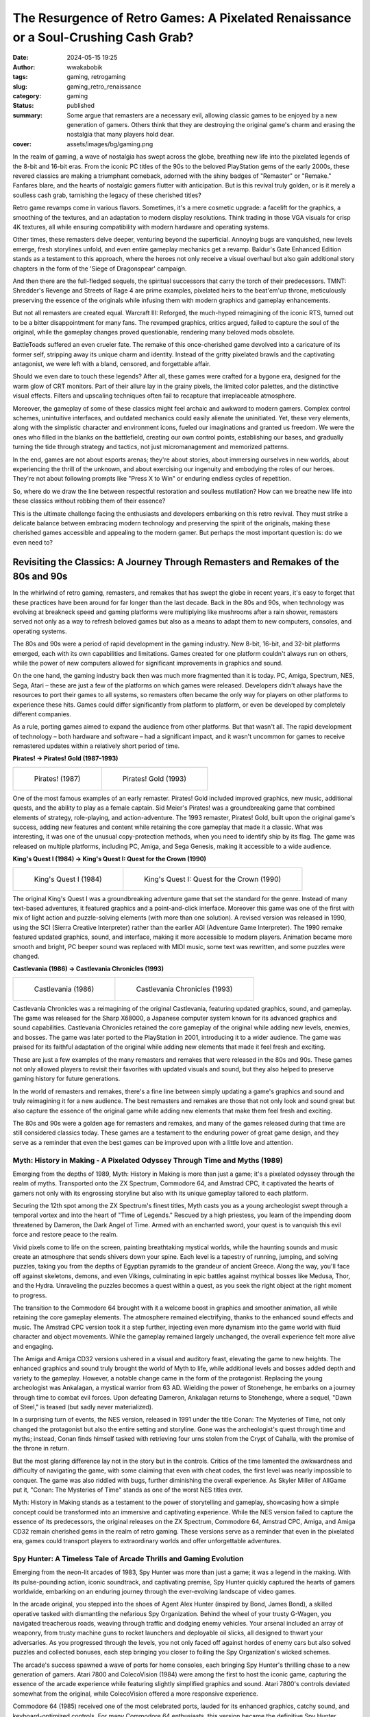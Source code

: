 ####################################################################################
The Resurgence of Retro Games: A Pixelated Renaissance or a Soul-Crushing Cash Grab?
####################################################################################
:date: 2024-05-15 19:25
:author: wwakabobik
:tags: gaming, retrogaming
:slug: gaming_retro_renaissance
:category: gaming
:status: published
:summary: Some argue that remasters are a necessary evil, allowing classic games to be enjoyed by a new generation of gamers. Others think that they are destroying the original game's charm and erasing the nostalgia that many players hold dear.
:cover: assets/images/bg/gaming.png

In the realm of gaming, a wave of nostalgia has swept across the globe, breathing new life into the pixelated legends of the 8-bit and 16-bit eras. From the iconic PC titles of the 90s to the beloved PlayStation gems of the early 2000s, these revered classics are making a triumphant comeback, adorned with the shiny badges of "Remaster" or "Remake." Fanfares blare, and the hearts of nostalgic gamers flutter with anticipation. But is this revival truly golden, or is it merely a soulless cash grab, tarnishing the legacy of these cherished titles?

.. image:: /assets/images/articles/gaming/retro_remakes/001_re_remake.webp
   :alt: Resident Evil Remake

Retro game revamps come in various flavors. Sometimes, it's a mere cosmetic upgrade: a facelift for the graphics, a smoothing of the textures, and an adaptation to modern display resolutions. Think trading in those VGA visuals for crisp 4K textures, all while ensuring compatibility with modern hardware and operating systems.

.. image:: /assets/images/articles/gaming/retro_remakes/002_bg.webp
   :alt: Baldur's Gate Enhanced Edition

Other times, these remasters delve deeper, venturing beyond the superficial. Annoying bugs are vanquished, new levels emerge, fresh storylines unfold, and even entire gameplay mechanics get a revamp. Baldur's Gate Enhanced Edition stands as a testament to this approach, where the heroes not only receive a visual overhaul but also gain additional story chapters in the form of the 'Siege of Dragonspear' campaign.

.. image:: /assets/images/articles/gaming/retro_remakes/003_tmnt.gif
   :alt: TMNT: Shredder's Revenge

And then there are the full-fledged sequels, the spiritual successors that carry the torch of their predecessors. TMNT: Shredder's Revenge and Streets of Rage 4 are prime examples, pixelated heirs to the beat'em'up throne, meticulously preserving the essence of the originals while infusing them with modern graphics and gameplay enhancements.

.. image:: /assets/images/articles/gaming/retro_remakes/004_warcraft_reforged.webp
   :alt: Warcraft III: Reforged

But not all remasters are created equal. Warcraft III: Reforged, the much-hyped reimagining of the iconic RTS, turned out to be a bitter disappointment for many fans. The revamped graphics, critics argued, failed to capture the soul of the original, while the gameplay changes proved questionable, rendering many beloved mods obsolete.

.. image:: /assets/images/articles/gaming/retro_remakes/005_battletoads.webp
   :alt: BattleToads

BattleToads suffered an even crueler fate. The remake of this once-cherished game devolved into a caricature of its former self, stripping away its unique charm and identity. Instead of the gritty pixelated brawls and the captivating antagonist, we were left with a bland, censored, and forgettable affair.

.. image:: /assets/images/articles/gaming/retro_remakes/006_crt.gif
   :alt: CRT filter effect

Should we even dare to touch these legends? After all, these games were crafted for a bygone era, designed for the warm glow of CRT monitors. Part of their allure lay in the grainy pixels, the limited color palettes, and the distinctive visual effects. Filters and upscaling techniques often fail to recapture that irreplaceable atmosphere.

.. image:: /assets/images/articles/gaming/retro_remakes/007_nether.jpeg
   :alt: Archaic interfaces and direct controls in Nether Earth

Moreover, the gameplay of some of these classics might feel archaic and awkward to modern gamers. Complex control schemes, unintuitive interfaces, and outdated mechanics could easily alienate the uninitiated. Yet, these very elements, along with the simplistic character and environment icons, fueled our imaginations and granted us freedom. We were the ones who filled in the blanks on the battlefield, creating our own control points, establishing our bases, and gradually turning the tide through strategy and tactics, not just micromanagement and memorized patterns.

.. image:: /assets/images/articles/gaming/retro_remakes/008_another_world.gif
   :alt: Another World even now looks like a piece of art - with rich story and brilliant visuals

In the end, games are not about esports arenas; they're about stories, about immersing ourselves in new worlds, about experiencing the thrill of the unknown, and about exercising our ingenuity and embodying the roles of our heroes. They're not about following prompts like "Press X to Win" or enduring endless cycles of repetition.

.. image:: /assets/images/articles/gaming/retro_remakes/009_skip_level.png
   :alt: Why you need to play the game, if you can just skip the level?

So, where do we draw the line between respectful restoration and soulless mutilation? How can we breathe new life into these classics without robbing them of their essence?

.. image:: /assets/images/articles/gaming/retro_remakes/010_broforce.gif
   :alt: Broforce - a good example of modern game with retro style

This is the ultimate challenge facing the enthusiasts and developers embarking on this retro revival. They must strike a delicate balance between embracing modern technology and preserving the spirit of the originals, making these cherished games accessible and appealing to the modern gamer. But perhaps the most important question is: do we even need to?


Revisiting the Classics: A Journey Through Remasters and Remakes of the 80s and 90s
===================================================================================

In the whirlwind of retro gaming, remasters, and remakes that has swept the globe in recent years, it's easy to forget that these practices have been around for far longer than the last decade. Back in the 80s and 90s, when technology was evolving at breakneck speed and gaming platforms were multiplying like mushrooms after a rain shower, remasters served not only as a way to refresh beloved games but also as a means to adapt them to new computers, consoles, and operating systems.

.. image:: /assets/images/articles/gaming/retro_remakes/011_pitfall.gif
   :alt: Many games were ported to different platforms, like Pitfall

The 80s and 90s were a period of rapid development in the gaming industry. New 8-bit, 16-bit, and 32-bit platforms emerged, each with its own capabilities and limitations. Games created for one platform couldn't always run on others, while the power of new computers allowed for significant improvements in graphics and sound.

.. image:: /assets/images/articles/gaming/retro_remakes/012_atari_ad.webp
   :alt: Platforms changed rapidly, and games needed to be adapted

On the one hand, the gaming industry back then was much more fragmented than it is today. PC, Amiga, Spectrum, NES, Sega, Atari – these are just a few of the platforms on which games were released. Developers didn't always have the resources to port their games to all systems, so remasters often became the only way for players on other platforms to experience these hits. Games could differ significantly from platform to platform, or even be developed by completely different companies.

.. image:: /assets/images/articles/gaming/retro_remakes/013_gaming_pcs.webp
   :alt: While we were too young to even think about gaming PCs, they were already there

As a rule, porting games aimed to expand the audience from other platforms. But that wasn't all. The rapid development of technology – both hardware and software – had a significant impact, and it wasn't uncommon for games to receive remastered updates within a relatively short period of time.

**Pirates! -> Pirates! Gold (1987-1993)**

.. table::
   :class: no-border centered-table italic-caption

   +------------------------------------------------------------------------------------+-----------------------------------------------------------------------------------+
   | .. figure:: /assets/images/articles/gaming/retro_remakes/015_pirates_original.gif  | .. figure:: /assets/images/articles/gaming/retro_remakes/016_pirates_gold.jpeg    |
   |    :alt: Pirates! (1987)                                                           |    :alt: Pirates! Gold (1993)                                                     |
   |    :width: 100%                                                                    |    :width: 100%                                                                   |
   |                                                                                    |                                                                                   |
   |    Pirates! (1987)                                                                 |    Pirates! Gold (1993)                                                           |
   |                                                                                    |                                                                                   |
   +------------------------------------------------------------------------------------+-----------------------------------------------------------------------------------+


One of the most famous examples of an early remaster. Pirates! Gold included improved graphics, new music, additional quests, and the ability to play as a female captain. Sid Meier's Pirates! was a groundbreaking game that combined elements of strategy, role-playing, and action-adventure. The 1993 remaster, Pirates! Gold, built upon the original game's success, adding new features and content while retaining the core gameplay that made it a classic. What was interesting, it was one of the unusual copy-protection methods, when you need to identify ship by its flag. The game was released on multiple platforms, including PC, Amiga, and Sega Genesis, making it accessible to a wide audience.

**King's Quest I (1984) -> King's Quest I: Quest for the Crown (1990)**

.. table::
   :class: no-border centered-table italic-caption

   +-----------------------------------------------------------------------------------+-----------------------------------------------------------------------------------+
   | .. figure:: /assets/images/articles/gaming/retro_remakes/019_kings_quest_1984.png | .. figure:: /assets/images/articles/gaming/retro_remakes/020_kings_quest_1990.gif |
   |    :alt: King's Quest I (1984)                                                    |    :alt: King's Quest I: Quest for                                                |
   |    :width: 100%                                                                   |    :width: 100%                                                                   |
   |                                                                                   |                                                                                   |
   |    King's Quest I (1984)                                                          |    King's Quest I: Quest for the Crown (1990)                                     |
   |                                                                                   |                                                                                   |
   +-----------------------------------------------------------------------------------+-----------------------------------------------------------------------------------+


The original King's Quest I was a groundbreaking adventure game that set the standard for the genre. Instead of many text-based adventures, it featured graphics and a point-and-click interface. Moreover this game was one of the first with mix of light action and puzzle-solving elements (with more than one solution). A revised version was released in 1990, using the SCI (Sierra Creative Interpreter) rather than the earlier AGI (Adventure Game Interpreter). The 1990 remake featured updated graphics, sound, and interface, making it more accessible to modern players. Animation became more smooth and bright, PC beeper sound was replaced with MIDI music, some text was rewritten, and some puzzles were changed.

**Сastlevania (1986) -> Castlevania Chronicles (1993)**

.. table::
   :class: no-border centered-table italic-caption

   +-----------------------------------------------------------------------------------+-----------------------------------------------------------------------------------+
   | .. figure:: /assets/images/articles/gaming/retro_remakes/021_castlevania_1986.gif | .. figure:: /assets/images/articles/gaming/retro_remakes/022_castlevania_1993.gif |
   |    :alt: Castlevania (1986)                                                       |    :alt: Castlevania Chronicles (1993)                                            |
   |    :width: 100%                                                                   |    :width: 100%                                                                   |
   |                                                                                   |                                                                                   |
   |    Castlevania (1986)                                                             |    Castlevania Chronicles (1993)                                                  |
   |                                                                                   |                                                                                   |
   +-----------------------------------------------------------------------------------+-----------------------------------------------------------------------------------+

Castlevania Chronicles was a reimagining of the original Castlevania, featuring updated graphics, sound, and gameplay. The game was released for the Sharp X68000, a Japanese computer system known for its advanced graphics and sound capabilities. Castlevania Chronicles retained the core gameplay of the original while adding new levels, enemies, and bosses. The game was later ported to the PlayStation in 2001, introducing it to a wider audience. The game was praised for its faithful adaptation of the original while adding new elements that made it feel fresh and exciting.

.. image:: /assets/images/articles/gaming/retro_remakes/023_platforms_trend.png
   :alt: Gaming platforms trend

These are just a few examples of the many remasters and remakes that were released in the 80s and 90s. These games not only allowed players to revisit their favorites with updated visuals and sound, but they also helped to preserve gaming history for future generations.

.. image:: /assets/images/articles/gaming/retro_remakes/024_archive.jpeg
   :alt: We all always remember our first games and like to get back to feed our nostalgia

In the world of remasters and remakes, there's a fine line between simply updating a game's graphics and sound and truly reimagining it for a new audience. The best remasters and remakes are those that not only look and sound great but also capture the essence of the original game while adding new elements that make them feel fresh and exciting.

.. image:: /assets/images/articles/gaming/retro_remakes/025_pixels.gif
   :alt: We all love pixels - it's our life's foundation bricks

The 80s and 90s were a golden age for remasters and remakes, and many of the games released during that time are still considered classics today. These games are a testament to the enduring power of great game design, and they serve as a reminder that even the best games can be improved upon with a little love and attention.

Myth: History in Making - A Pixelated Odyssey Through Time and Myths (1989)
---------------------------------------------------------------------------

Emerging from the depths of 1989, Myth: History in Making is more than just a game; it's a pixelated odyssey through the realm of myths. Transported onto the ZX Spectrum, Commodore 64, and Amstrad CPC, it captivated the hearts of gamers not only with its engrossing storyline but also with its unique gameplay tailored to each platform.

.. image:: /assets/images/articles/gaming/retro_remakes/026_myth_zx.gif
   :alt: Myth: History in Making on ZX Spectrum

Securing the 12th spot among the ZX Spectrum's finest titles, Myth casts you as a young archeologist swept through a temporal vortex and into the heart of "Time of Legends." Rescued by a high priestess, you learn of the impending doom threatened by Dameron, the Dark Angel of Time. Armed with an enchanted sword, your quest is to vanquish this evil force and restore peace to the realm.

Vivid pixels come to life on the screen, painting breathtaking mystical worlds, while the haunting sounds and music create an atmosphere that sends shivers down your spine. Each level is a tapestry of running, jumping, and solving puzzles, taking you from the depths of Egyptian pyramids to the grandeur of ancient Greece. Along the way, you'll face off against skeletons, demons, and even Vikings, culminating in epic battles against mythical bosses like Medusa, Thor, and the Hydra. Unraveling the puzzles becomes a quest within a quest, as you seek the right object at the right moment to progress.

.. image:: /assets/images/articles/gaming/retro_remakes/027_myth_c64.gif
   :alt: Myth: History in Making on Commodore 64

The transition to the Commodore 64 brought with it a welcome boost in graphics and smoother animation, all while retaining the core gameplay elements. The atmosphere remained electrifying, thanks to the enhanced sound effects and music. The Amstrad CPC version took it a step further, injecting even more dynamism into the game world with fluid character and object movements. While the gameplay remained largely unchanged, the overall experience felt more alive and engaging.

.. image:: /assets/images/articles/gaming/retro_remakes/028_myth_amiga.gif
   :alt: Myth: History in Making on Amiga

The Amiga and Amiga CD32 versions ushered in a visual and auditory feast, elevating the game to new heights. The enhanced graphics and sound truly brought the world of Myth to life, while additional levels and bosses added depth and variety to the gameplay. However, a notable change came in the form of the protagonist. Replacing the young archeologist was Ankalagan, a mystical warrior from 63 AD. Wielding the power of Stonehenge, he embarks on a journey through time to combat evil forces. Upon defeating Dameron, Ankalagan returns to Stonehenge, where a sequel, "Dawn of Steel," is teased (but sadly never materialized).

.. image:: /assets/images/articles/gaming/retro_remakes/029_conan_nes.png
   :alt: Conan: The Mysteries of Time on NES

In a surprising turn of events, the NES version, released in 1991 under the title Conan: The Mysteries of Time, not only changed the protagonist but also the entire setting and storyline. Gone was the archeologist's quest through time and myths; instead, Conan finds himself tasked with retrieving four urns stolen from the Crypt of Cahalla, with the promise of the throne in return.

.. image:: /assets/images/articles/gaming/retro_remakes/030_conan_nes.png
   :alt: Conan: The Mysteries of Time on NES

But the most glaring difference lay not in the story but in the controls. Critics of the time lamented the awkwardness and difficulty of navigating the game, with some claiming that even with cheat codes, the first level was nearly impossible to conquer. The game was also riddled with bugs, further diminishing the overall experience. As Skyler Miller of AllGame put it, "Conan: The Mysteries of Time" stands as one of the worst NES titles ever.

.. image:: /assets/images/articles/gaming/retro_remakes/031_myth_zx.png
   :alt: Myth: History in Making on ZX is visual and auditory feast

Myth: History in Making stands as a testament to the power of storytelling and gameplay, showcasing how a simple concept could be transformed into an immersive and captivating experience. While the NES version failed to capture the essence of its predecessors, the original releases on the ZX Spectrum, Commodore 64, Amstrad CPC, Amiga, and Amiga CD32 remain cherished gems in the realm of retro gaming. These versions serve as a reminder that even in the pixelated era, games could transport players to extraordinary worlds and offer unforgettable adventures.

Spy Hunter: A Timeless Tale of Arcade Thrills and Gaming Evolution
------------------------------------------------------------------

Emerging from the neon-lit arcades of 1983, Spy Hunter was more than just a game; it was a legend in the making. With its pulse-pounding action, iconic soundtrack, and captivating premise, Spy Hunter quickly captured the hearts of gamers worldwide, embarking on an enduring journey through the ever-evolving landscape of video games.

.. image:: /assets/images/articles/gaming/retro_remakes/032_spy_hunter_arcade.gif
   :alt: Spy Hunter on arcade

In the arcade original, you stepped into the shoes of Agent Alex Hunter (inspired by Bond, James Bond), a skilled operative tasked with dismantling the nefarious Spy Organization. Behind the wheel of your trusty G-Wagen, you navigated treacherous roads, weaving through traffic and dodging enemy vehicles. Your arsenal included an array of weaponry, from trusty machine guns to rocket launchers and deployable oil slicks, all designed to thwart your adversaries. As you progressed through the levels, you not only faced off against hordes of enemy cars but also solved puzzles and collected bonuses, each step bringing you closer to foiling the Spy Organization's wicked schemes.

.. image:: /assets/images/articles/gaming/retro_remakes/033_spy_hunter_7800.gif
   :alt: Spy Hunter on Atari 7800

The arcade's success spawned a wave of ports for home consoles, each bringing Spy Hunter's thrilling chase to a new generation of gamers. Atari 7800 and ColecoVision (1984) were among the first to host the iconic game, capturing the essence of the arcade experience while featuring slightly simplified graphics and sound. Atari 7800's controls deviated somewhat from the original, while ColecoVision offered a more responsive experience.

.. image:: /assets/images/articles/gaming/retro_remakes/034_spy_hunter_c64.jpeg
   :alt: Spy Hunter on Commodore 64

Commodore 64 (1985) received one of the most celebrated ports, lauded for its enhanced graphics, catchy sound, and keyboard-optimized controls. For many Commodore 64 enthusiasts, this version became the definitive Spy Hunter experience.

.. image:: /assets/images/articles/gaming/retro_remakes/035_spy_hunter_zx.png
   :alt: Spy Hunter on ZX Spectrum

ZX Spectrum (1985) presented a unique challenge for fans. The limitations of the ZX Spectrum's hardware meant that the game's graphics and sound were less impressive, and the controls required some adaptation. However, for those willing to persevere, the thrill of the chase remained intact.

.. image:: /assets/images/articles/gaming/retro_remakes/036_spy_hunter_nes.jpeg
   :alt: Spy Hunter on NES

NES (1986) delivered the most widely played port of Spy Hunter. The NES's affordability and widespread popularity made it a gateway for countless gamers to experience the adrenaline rush of Spy Hunter. While the graphics, music, and gameplay were simplified compared to the computer versions, the dynamic action and NES-friendly controls more than compensated.

.. image:: /assets/images/articles/gaming/retro_remakes/037_spy_hunter_zx_cover.gif
   :alt: Spy Hunter cover on ZX Spectrum

The Spy Hunter saga didn't end with the arcade and home console ports. The series continued to evolve with a string of sequels and reimaginings, each offering a unique take on the core gameplay.

.. image:: /assets/images/articles/gaming/retro_remakes/038_spy_hunter_2_arcade.png
   :alt: Spy Hunter II on arcade

Spy Hunter II (1987) marked a significant turning point for the series, introducing a third-person perspective that would become a hallmark of future installments. The game's release on arcades paved the way for its eventual transition to PlayStation, where it embraced 3D graphics while retaining its high-octane action.

.. image:: /assets/images/articles/gaming/retro_remakes/039_spy_hunter_2001.jpeg
   :alt: Spy Hunter on PlayStation 2

In 2001, a revitalized Spy Hunter (essentially the second arcade installment) made its way to PC, PlayStation 2, GameCube, and Xbox. This revival was followed by a numbered sequel for PlayStation 2 and Xbox – Spy Hunter 2 – and later, Spy Hunter: Nowhere To Run, inspired by the film of the same name and incorporating third-person action into the gameplay. However, these sequels failed to capture the widespread popularity of the earlier titles.

.. image:: /assets/images/articles/gaming/retro_remakes/040_super_spy_hunter.gif
   :alt: Super Spy Hunter on NES

A notable exception was Super Spy Hunter (1992) for NES, which served as a sequel (or perhaps a remake) with enhanced graphics and new bosses. The gameplay was more dynamic and varied, with branching paths and significant bonuses, giving the game a fresh lease on life. And let's not forget the soundtrack – it was simply unforgettable!

.. image:: /assets/images/articles/gaming/retro_remakes/041_super_spy_hunter.gif
   :alt: Super Spy Hunter on NES gameplay

Throughout its evolution, Spy Hunter has remained a testament to the enduring power of well-crafted gameplay. From its humble arcade origins to its home console ports and subsequent sequels, Spy Hunter has captivated gamers across generations, proving that the thrill of the chase and the satisfaction of outsmarting your foes never go out of style.

.. image:: /assets/images/articles/gaming/retro_remakes/042_spy_hunter_cover.gif
   :alt: Spy Hunter cover on NES

Whether you're reminiscing about your childhood adventures on the Atari 7800 or discovering the game's timeless appeal on modern platforms, Spy Hunter stands as a reminder that the best games are those that transcend time and technology, capturing the essence of fun and excitement that continues to resonate with players worldwide.

Old remakes and ports are good... or not?
-----------------------------------------

As a conclusion of diving into retro-remakes, I have to say that main reason was intensive evolution of gaming platforms and technologies. The games were ported to different platforms, and the remakes were made to adapt the games to new hardware and software. The remakes were made to expand the audience and to preserve the gaming history. The remakes were made to improve the graphics and sound, to add new elements, and to make the games feel fresh and exciting.

.. image:: /assets/images/articles/gaming/retro_remakes/043_games_80s.gif
   :alt: Old games was not so good as we remember, and many never been and will be remade

For sure, remakes, like Conan, wasn't always good, but in average, each new version of games was the way to make game better and extend developers' ideas. To get rid off platform limitations because of performance, graphics, music and size of the games. The remakes were made to make the games more immersive and captivating. The remakes were made to make the games more unforgettable and enjoyable. So, it was a time of win-win situation for both developers and gamers. In other words, developers makes more money and makes their ideas easier to develop and share with gamers, and gamers get more enjoyable and unforgettable experience. And make more and more experiments on further games...

.. image:: /assets/images/articles/gaming/retro_remakes/044_atari_crash_et.webp
   :alt: E.T. the Extra-Terrestrial - the game that crashed the gaming industry

This, for sure, lead to second investment wave after Atari's video games crash in 1983. More and more investors come to the gaming industry, and the gaming industry started to grow rapidly. But, in other hand, it lead to following crashes because of further failed too ambitious projects, what leads to situation, when driver of development starts to changing from developers to investors. And, for sure, remakes begin to be more and more soulless cash grabs, than pixelated renaissance.


Back to the reality we deserve: do we need remakes?
====================================================

Unlike the 80s and 90s, when remasters and remakes were a necessity, today's gaming landscape is vastly different. The rise of digital distribution platforms like GOG_ and the wealth of information available on sites like MobyGames_ have made it easier than ever for gamers to access and enjoy classic titles. The question then arises: do we really need remakes and remasters of retro games?

.. image:: /assets/images/articles/gaming/retro_remakes/045_new_games.jpeg
   :alt: If you can play new games, why you need to play old ones?

My point here, that games, like any other art, are a product of their time. They reflect the technology, culture, and design philosophies of the era in which they were created. Attempting to modernize these games risks erasing the very elements that made them special in the first place. The grainy pixels, the limited color palettes, the distinctive visual effects – these are not just technical limitations; they are part of the game's identity.

.. image:: /assets/images/articles/gaming/retro_remakes/046_raid_over_moscow.gif
   :alt: Not all games acceptable and playable now, like Raid Over Moscow, but they are iconic of their time

For sure, you can always get on retrogrades point of view and say, that you need to play only originals, on original hardware, with original controllers, and original CRT monitors. It maybe a bit expensive, old hardware will grab your space, and you will need to spend a lot of time to find and repair all the stuff, how to setup games even on emulators, even on simplified DosBox or ScummVM. Does it worth it? It looks like an art, that you need to see only in the museum, you need to travel to see Mona Lisa on Louvre, you need to go to the Hermitage to see the Rembrandt's paintings. But, in other hand, you can always buy a print, or a poster, or a postcard, or a magnet, or a t-shirt with the same picture, and you can always see it on the internet. And, for sure, you can always play a remake or a remaster of the game, and you can always watch a let's play on YouTube.

.. image:: /assets/images/articles/gaming/retro_remakes/047_dosbox.gif
   :alt: DosBox - the best way to play old games on modern hardware

Will it be different experience? For sure. Will it worth it? It depends on you. In general, digital platforms, like emulators, or just a GOG adaptations are quite simple and provides the same old games with minimal changes. Just say, you pay only service fee, and you get the game, that you can play on your modern hardware, with modern controllers, on your modern display. And, for sure, you can always play the original, if you want to. But, in other hand, remakes and remasters are more expensive, and they are more different from the original. They are more modern, they are more adapted to modern gamers, they are more adapted to modern hardware, they are more adapted to modern controllers, they are more adapted to modern displays. And, for sure, they are more adapted to modern gaming industry, with all its pros and cons.

.. image:: /assets/images/articles/gaming/retro_remakes/048_gog_setup.gif
   :alt: GOG - the best way to play old games on modern hardware

But... why do we need it? Should we pay for non-original, copy or some 'inspired' art?..


Pure remasters - why not?
--------------------------

Let's set up some terminology first. Remasters are the games, that are just adapted to modern hardware and software. Usually it's latest version of game with all of bugfixes, if applicable, most popular, non-gameplay changing mods, and with some compatibility and graphic fixes (texture upscaling, support of modern resolutions).

.. image:: /assets/images/articles/gaming/retro_remakes/049_cnc_kane.jpeg
   :alt: Kane - the main character of Command & Conquer series

As for me, it's the thing when you don't want to have a troubles and spend too much time for setup the game and\or want to play on higher resolutions\stream mode. So, you paying money for your time (yeah-yeah, even upscaling may be done by yourself, but it's not so easy, and it's not so fast).

.. table::
   :class: no-border centered-table italic-caption

   +-----------------------------------------------------------------------------------+-----------------------------------------------------------------------------------+
   | .. figure:: /assets/images/articles/gaming/retro_remakes/051_cnc_original.gif     | .. figure:: /assets/images/articles/gaming/retro_remakes/051_cnc_remaster.gif     |
   |    :alt: Command & Conquer: Tiberian Dawn (1995)                                  |    :alt: Command & Conquer Remastered Collection (2020)                           |
   |    :width: 100%                                                                   |    :width: 100%                                                                   |
   |                                                                                   |                                                                                   |
   |    Command & Conquer: Tiberian Dawn (1995)                                        |    Command & Conquer Remastered Collection (2020)                                 |
   |                                                                                   |                                                                                   |
   +-----------------------------------------------------------------------------------+-----------------------------------------------------------------------------------+

As good example of pure remaster is Command & Conquer Remastered Collection. It's just a good old C&C and Red Alert with all of the patches, with all of the mods, with all of the upscaling, with all of the compatibility fixes, with all of the modern resolutions support. And it's just a good old C&C and Red Alert, nothing more, nothing less. Updated, actually, re-drawn graphics, rewritten, more modern sound by Frank Klepacki and new network code - that's all need to get maximum from the game.

.. image:: /assets/images/articles/gaming/retro_remakes/052_kknd.gif
   :alt: KKND - Krush, Kill 'n' Destroy

Well, but it's for me, who loved this series. It wasn't the problem to run C&C:Gold on modern PC, but other games, like Wages of War or KKND were pure nightmare to setup on modern hardware. I spent a lot of time to setup them, but played just few hours. Because I was disappointed with graphics, audio and gameplay. Disappointed in my nostalgig feelings and memories. May I say it's archaic?

.. image:: /assets/images/articles/gaming/retro_remakes/053_total_annahilation.gif
   :alt: Total Annihilation - the game that has a best physics effects in RTS

So, if you thing further and imagine some newcomer gamer playing C&C... Maybe he will be disappointed too? Maybe he will not understand, why this game is so popular? Why this remaster is needed? Because art will work only in time, when it was created? Because it's not so good as modern games? Because it's not so good as modern RTS games? So, what is modern RTS games?.. Gaming industry is evolving, actually regressing to simplicity. You may complain about unbalanced C&C, or too slow gamplay, instead of "point control" strategies, like were introduced by Hearts of Iron or early Dawn of War games.

.. image:: /assets/images/articles/gaming/retro_remakes/050_dawn_of_war.gif
   :alt: Dawn of War - very first game was very good and detailed, and not overwhelmed with micromanagement

But it's not completely true... What is point of control? What is micromanagement? Excluding some parts from gameplay will add something (like dynamics), but will ruin the rest, like tactics or strategy vision. Because, let's get C&C itself, or better example, like Total Annahilation or successor - Supreme Commander, where you always need to "control" real points, choosed by yourself and your opponents, like in real war: tight terrain passes, resources, frequently points, depend on different battle and weather situations. So, it makes game more dynamic, and more creative, because you use not pre-difined patterns, but your own imagination, creativity and problem-solving skills. And, for sure, it's more interesting, than just "press X to win".

.. image:: /assets/images/articles/gaming/retro_remakes/054_supreme_commander.jpeg
   :alt: Supreme Commander - seems like the best RTS game ever

Moreover, crystallized puzzles, just in C&C levels, or even on Dune 2 with control limitations makes game more challenging. Terrain, map, object itsels becomes not just a resources, but your dynamic environment, because in original games you need to take in account gravity and weather, terrain, like in Tiberium Sun voxel terrain (and it's possible to change it), or Total Annahilation / Supreme Commander wind, fire, solar radiation conditions as well as debris and wreckage. In games, like "Behind enemy lines" you also need to use terrain, even some holes in brick wall to hit your opponent, or raze and change landscape instead of just control something. Instead of battle arena, sportish-style, balanced games, where there is no place for creativity, just another way to make it "cybersportish" or "esporthish". What for?.. To make more patternish and skillish instead of creative and variety, even when variety is not optimal and winning... Why we are playing games? For fun, for something new, unusual. Or just to win? Why not to press "X" then?

.. image:: /assets/images/articles/gaming/retro_remakes/055_red_faction.gif
   :alt: Red Faction - the game with destructable environment, probably the best in FPS genre

For sure, I understand, that simplification and balance is crucial for multiplayer games, and give possibility to change landscape, like in Red Faction game for multiplayer will be bad idea, because requires too much time for balancing. And after huge amount of time FPS gamers get finally in Call of Duty: Modern Warfare 2 a bit of destructable environment, and maybe some time will get physics with objects like it was in Half-Life 2. So... limitations, regression and simplifications have a place, for sure, but it's a question of freedom and possibilities. Should you exchange your freedom for balance and simplification? Should you exchange your creativity for patterns and skill? Repeat, repeat, remake, remaster instead of making something new?

Things getting worse, when you adapting old games for new gamers
----------------------------------------------------------------

Ok, ok, time is changes. I need to get it and not to complain like old man. Nothing is better even to rework games much more, even redraw, change gameplay, just to tell you story.

.. image:: /assets/images/articles/gaming/retro_remakes/057_unusual_findings.gif
   :alt: Unusual Findings - inspired by old point-and-click adventures

Actually I'm very excited of remakes of classical point-and-click adventures. Yeah, remakes of Monkey Island is great. Games loose their pixelated charm, but they become more understandable, more playable, more enjoyable even for me. And, for sure, they are more beautiful. But, for sure, they are not the same. Game loses "word control" style, became more modern. And, even you have an option to switch to old-style graphics and gameplay you must probably won't do it. It's a good example.

.. image:: /assets/images/articles/gaming/retro_remakes/056_monkey_island.gif
   :alt: Monkey Island - one of the best point-and-click adventure remasters

You may not agree with me and say like that changes too radical, and that's why for you, old boy, was released Thimbleweed Park or Unusual findings. For sure, most probably, point-and-click games, as well as classic RTS games is not popular and outdated, like paintings of Boticelli not so modern like installation of Maurizio Cattelan. But key point is here that story, vibe and gameplay experience wasn't changed. You may play more comfortable, but you still have the same feelings, which some time may replace your memories and emotions. Occasionally you'll begin to think that game always been like than, and will be very surprised when switch back to original. That's good sign, like good restoration of old painting, when you can't say what is original and what is restored - with brighter colors. And not brighter than original, but brighter than it was faded with time.

.. image:: /assets/images/articles/gaming/retro_remakes/058_monkey_island.gif
    :alt: Pirate song from Monkey Island never been so good

We need to make changes to get better. So, do you remember Super Spy Hunter? Yeah, here it is again!

.. image:: /assets/images/articles/gaming/retro_remakes/059_baldurs_gate.gif
   :alt: Baldur's Gate 3 - the game that was made with respect to original narrative, gameplay, visuals and atmosphere

So, balance and adaptation for new times is needed if you expecting to expand and extend, even when you use old-fashioned gameplay, like dungeon crawlers, like RPGs like Baldur's Gate (and BG3 is great example!). Addition of content to Baldur's Gate Enhanced Edition is great example of how to make game better, and not just upscaling, not just extending (wow, even huge chapter, looks like whole game - Siege of Dragonspear), but also rewrite, extend and update dialogues and consequences, make it looks like modern and trendy.

.. image:: /assets/images/articles/gaming/retro_remakes/060_gabriel_knight.png
   :alt: Baldur's Gate - the game that was made with respect to original narrative, gameplay, visuals and atmosphere

Well, you know, even just good remaster maybe very can be very controversial... especially when changed something very controversial. Let's take as example Gabriel Knight 20th Anniversary Edition. It's just a good old Gabriel Knight - with same story, with updated graphics (yeah, it's not a cozy pixel-art, but I liked it as for Monkey Island), with updated sound, with updated controls. But... But when game (or art) changes, it should follow the same rules, setting, characters, same atmosphere. Scenes becomes brighter, what is not good for detective and mystical plot. Moreover, I was disappointed by comparing original dialogues and new ones. For sure, in modern world some terms and thoughts of characters may be controversial or even offensive for modern ear, but it's a specific hero, character. When you describe English Queen from 17th century, she can't be another person, with another ethnicity, race or even gender, as fairy tale, as any piece of art. You can't just replace Tom Sawyer with Germiona Granger, or make a black Sherlock Holmes. It's not a question of racism, sexism or any other -ism, it's a question of art, of history, of culture, just because it's character, for specific time, with some thoughts and style. You can't just change it, because it's not yours. You can't just change it, because it's not modern. You can't just change it, because it's not politically correct. Why you doing it? And if you do so, just made something by yourself first!

Rewriting the history - we can do it better!
----------------------------------------------

So, remakes and remasters are good, but they should be made with respect to original. They should be made with respect to history, to culture, to art. They should be made with respect to gamers, to developers, to investors. They should be made with respect to themselves.

.. image:: /assets/images/articles/gaming/retro_remakes/061_todd_howard.jpeg
   :alt: Todd Howard sales same shit for 20 years

Collecting the gold is good reason, but just remember collapses of industry. If you made something, make it with quality, and not just brewing some "marketing research" formulas, but with your heart, jsut an artist, what to share the vision, idea, story. That's why indie games becomes more and more interesting and sometimes more profitable and famous than AAA titles. Because they are made with love, with respect, with creativity, with freedom, something out of the box...

.. image:: /assets/images/articles/gaming/retro_remakes/063_undertale.gif
   :alt: Mind-blowing Undertale game made a storm in indie scene

So, as good examples I may say, that not only remasters may be good way to update to new technology stack and introduce art for further gamers. Remasters, what means that not only graphics, but moreover, gameplay and story was changed, may be good way to make game better, more interesting, more enjoyable. And, for sure, it's not so easy to make it, because you need to keep the balance, you need to keep the spirit, you need to keep the atmosphere, or change it in better way, to get new feelings from familiar things, from original story.

.. image:: /assets/images/articles/gaming/retro_remakes/065_re_remake.gif
   :alt: Creepy and tolerant soulless characters becomes more and more frequent

To be honest, I'm not a fan of such approach, because, usually, it leads to call you to pass the game once more, but with some new - new chapter, content and graphics, or some innovations in gameplay. It's fine, for sure, but to get new emotions from old game you may pass it not using right hand, but left one, or playing it upside down using graphic filters and broadcasting it at the same time. No, not at all, for sure, but... I always asking myself - why I need to pay developer for this? Why they spend their lifes to update it in such way, but didn't do something new, with much more possibilities and creativity, if they able to do good games? Why humankind spend thier resourse just for remakes, which is too much similar, but not exact copies, as remasters?

.. image:: /assets/images/articles/gaming/retro_remakes/064_mafia.webp
   :alt: Mafia looks visually stunning, with solid gameplay, but music and atmosphere a bit lost

So, simple answer is here - money, and engagement of new auditory. Mafia remake, Resident Evil or Last Of Us, part 1, or Dead Space, Final Fantasy are good examples, they are remakes, not just a remastered versions. I think with higher probability I will play them if it was my first try, and I haven't tried originals. It looks similar to good remakes of movies. Like it was Godzilla, Stepford's Wifes, Karate Kid, Wicker Park, Scent of Woman and so on. And, for sure, as for movies there are bad remakes, like GhostBusters, then bad remakes also exists for games, like BattleToads, Warcraft III: Reforged.

How I Learned to Stop Worrying and Love Remakes
-----------------------------------------------

I can't say anything that shitty crap about Battletoads remake. Original game is fun, but one of the most difficult games on NES, Genesis. It's still playable instead of Ghost and Goblings (no-no, let's not talk about hardcore games). Because of too high difficulty of Battletoads, it's pain in ass. It's not a simple art, it's nice to look somebody else gaming. Or just spend few tries on turbo-tunnel while home party. But better in single-mode. Because you will hate your teammate. And... I don't know how it was possible to made such hardcore game, with brutal and testerone toads, mature comix style, with sexy Dark Queen protaginist, how it possible to make so childish and messy?..

.. image:: /assets/images/articles/gaming/retro_remakes/066_battletoads.gif
   :alt: Battletoads actually not a bad game, but it's completely with other mood, characters and style. Actually it's completely different game and universe

Many, many remakes nothing just money-making objects, it may be not always bad, but as some any other projects and sequels it may fail and ruin franchise. And that's the most painful while somebody making remakes or sequels - risk to ruin good memories. And, when it will be needed, updated versions of it - because of legals and ruined expectations.

.. image:: /assets/images/articles/gaming/retro_remakes/062_andromeda.jpeg
   :alt: Sequels a kinda similar to remakes, but sometimes it's even worse

Once again, my main complain about remasters and remakes that personally I expect from them progress, improvement, but not the changing what already works well. Moreover, for remakes and sequels one of the most important things that developers have something to bring and say new, but in plot and canvas of original games, never ruin or nullify previous games. This means, that every next part should be better, more complex, but more playable and accessible to wider range of audience, not because of simplifications, but because of ports and technologies updates.

.. table::
   :class: no-border centered-table italic-caption

   +----------------------------------------------------------------------------+--------------------------------------------------------------------------------+
   | .. figure:: /assets/images/articles/gaming/retro_remakes/068_fallout_2.png | .. figure:: /assets/images/articles/gaming/retro_remakes/067_fallout_3.jpeg    |
   |    :alt: Fallout 2                                                         |    :alt: Fallout 3                                                             |
   |    :width: 100%                                                            |    :width: 100%                                                                |
   |                                                                            |                                                                                |
   |    Fallout 2 - it's story-rich isometric RPG                               |    Fallout 3 is 3D shooter with RPG elements and questless open world          |
   |                                                                            |                                                                                |
   +----------------------------------------------------------------------------+--------------------------------------------------------------------------------+


That's why original fans of Fallout hates Fallout 3 and each and every games of Todd Hovard, because key element, gameplay and universe was changed, genre and canvas. I may say that Fallout is not a bad game, but, hey, that's not the same game, it something different. It's not a tons of dialogues, role-playing dive into character's skins, just not bad looking, but average shooter in inspired by Fallout series decorations. And, for sure,even though I despise the empty and copy-paste approach of Betheda's TES/Fallout, it might be nice games, if they not exploit original series.

.. image:: /assets/images/articles/gaming/retro_remakes/069_tomb_raider_2013.gif
   :alt: One of the bes Lara Croft's remakes - Tomb Raider (2013)

I may say, that not a remaster, not a slightly game, but a good alternative was Tomb Raider (2013), which makes Lara looks like more humane and much realistic, but didn't cancel her sexuality or violence scenes within game. In fact, it wasn't a reboot, wasn't a sequel at all, it was just a new story for familiar character, much more with accent to survival atmosphere. And it was good, because it was new, it was interesting, it was exciting. And it was a good game, not just a good remake.

.. image:: /assets/images/articles/gaming/retro_remakes/070_final_fantasy7.gif
   :alt: Final Fantasy 7 - the game that was made with respect to original narrative, gameplay, visuals and atmosphere

So, love to details, passion to bring new, but not to change existing always worked. Always, even for original sequels, not just for fading series.

.. image:: /assets/images/articles/gaming/retro_remakes/071_spyro.gif
   :alt: Spyro: Reignited Trilogy - one of my favourite remakes. Love it!

Step-by-step improvement of games is a key, balancing between needs of gamers and will to surprise them. And it's hard job, actually. That's what separates good games from bad ones. Let's get back to the roots, to the original, to the art, to the passion, to the creativity, to the freedom, to the fun. And let's make games great again!

.. image:: /assets/images/articles/gaming/retro_remakes/072_tmntsr.gif
   :alt: TMNT: Shredder's Revenge - I still feel hungry for pizza while playing this game

So, as one of the best examples of remaster / sequels style was Spyro: Reignited Trilogy (actually we replay this game with my wife each Christmas), DuckTales: Remastered, TMNT: Sredder's Revenge and, for sure, Streets of Rage 4.

.. image:: /assets/images/articles/gaming/retro_remakes/073_sor_4.gif
   :alt: Streets of Rage 4 - I love it even I never played original games

Last is the best example, how game progressed. I never played this game just a kid, just tried it couple of times in 90's friend's Sega Megadrive 2. It's bright, challenging and famous series, actually, started for me from fourth part. Yeah-yeah, shame on me...

.. image:: /assets/images/articles/gaming/retro_remakes/074_sor_1.gif
   :alt: Streets of Rage - I'm suffering while playing this game, but I like it

So, this is good game, with great coop walkthrough possibilities. I liked it and was inspired to try and pass first three games. And it was interesting experiment to look how game progressed, how it was changed, how it was improved. Without blinding sense of nostalgia feelings. Even for me in 2024 it was tough to play first part, because of limited possibilities of characters (where's all this combos of fourth part?), but, what was most important, I hate controls and  feeling of what is happening is like in oil, too constrained, with poor possibility to position and calculate line of depth characters and enemies. But I liked this game, because of variety of enemies and bossed, different tactics, and understanding that all of them I've seen in fourth sequel. And, for sure, as any of early arcade games it was too hard, too challenging, that I needed to spend a lot of time and tries to pass it.

.. image:: /assets/images/articles/gaming/retro_remakes/075_sor_2.gif
   :alt: Streets of Rage 2 - I like it, but it's too easy. Blaze in mini-skirt and white lingerie in my heart forever

To my surprise, second part was much faster, easier and with improved graphics. Dynamics, controls was improved, visual style is great, but after challenging first part it was too easy. And, for sure, it was too short. And that's was also unusual for me, because game balanced at the edge - it becomes better in some aspects, but without setting to hard difficulty it looked less interesting in some aspects. Well, in total it was the same, very good game.

.. image:: /assets/images/articles/gaming/retro_remakes/076_sor_3.gif
   :alt: Streets of Rage 3 - Perfect challenge, perfect game, mind-blowing story and endings

Last, third part, is the best, because it compiles best parts from first two parts, and enrich it with new features, combos, characters, craziness and, especially, story and several endings. Wow, it was just amazing game, which forced me to replay it several times, not only in order to learn the behavior of various enemies and bosses, but also to appreciate the different endings and even locations in the game. Brilliant.

.. image:: /assets/images/articles/gaming/retro_remakes/077_sor_4_blaze.gif
   :alt: Streets of Rage 4 - you may play it as you want and extend experience with new features and modes

And, at last, fourth part, Streets of Rage 4, just adding and extending, nothing to removing from originals: same enemies, but a bunch of new, same combos, but a bunch of new, and, actually, totally new fighting system, whiuch you can use, or ignore and use original, or mix them. Wow, you have an options to tune game for you, adjust complexity, and re-play it several ties, because there's a great achievement and unlocking\upgrading system in the game. And, it's fun, in the same style, but not the same graphics. You have to try it!

Let's make games great again!
==============================

So, good remake is the game, which extends game with something new, and not just a graphics, makes game more accessable, improving controls and response, but not just a simplification, and, for sure, not just a copy-paste. Good remake is the game, which allows you to play the same game in the same way you played original, like remakes of Monkey Island, with reasonable question - why you should do it, if newer is better? Good remake or sequel is the game, that allows you to compile, mix and tune game using better for you from original and sibling game. Good remake is the game, that allows you to play the game, which you never played, but you always wanted to play, like remakes of Tomb Raider or Spyro.

.. image:: /assets/images/articles/gaming/retro_remakes/078_contra.gif
   :alt: Contra: Operation Galuga yet another sequel, totally in canvas of original game

Is my answer to the question, do we need remakes? Yes, we need remakes, but not just a remakes, but good remakes, which makes games great again! I expect remaster to be much cheaper as entry point to game for new systems, without any gameplay changes. And remasters, if it's really needed, should extend, not simplify the game, and should give options to choose your favourite style to play. And, if you making sequels, that's hardest - you should do the both - update and extend, but not to loose vibe, setting, gameplay and story of original. If not - just create your own title, use programming principle - DRY - do not repeat yourself. So, what do you think about it? Do you agreed with me, or you have some other opinion?

.. _GOG: https://www.gog.com/
.. _MobyGames: https://www.mobygames.com/
